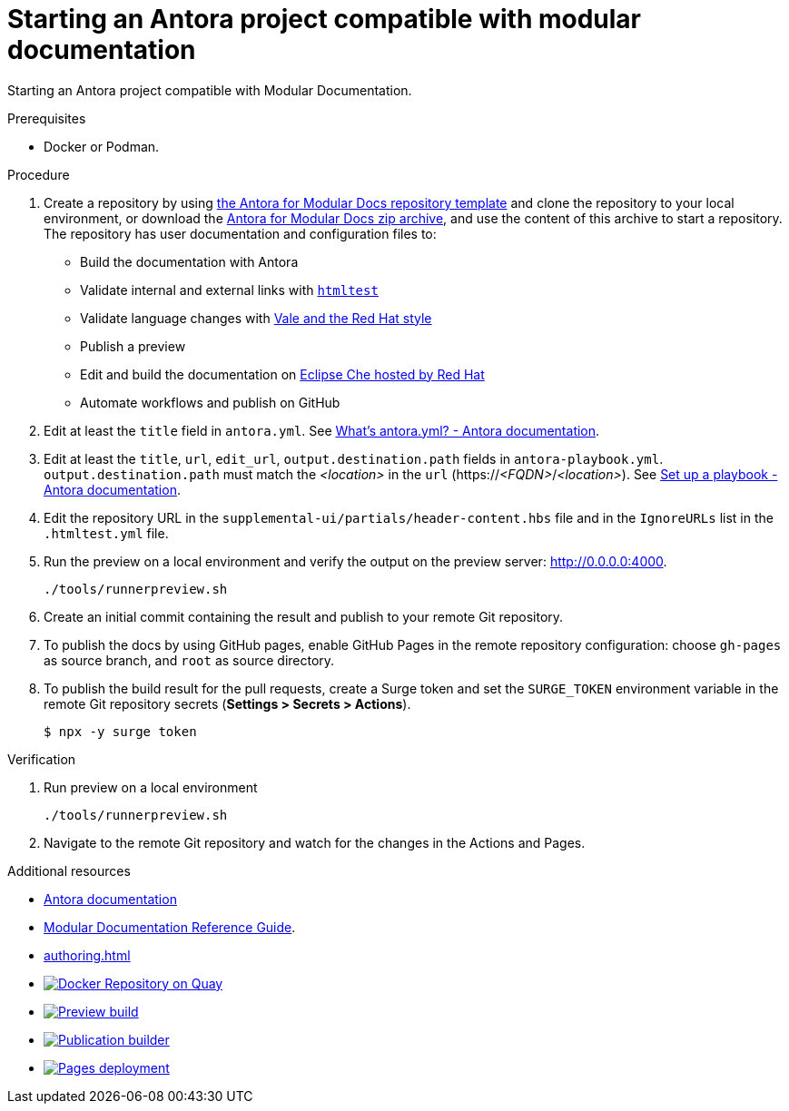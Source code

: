 :_module-type: PROCEDURE
:keywords: introduction, antora, modular documentation
:navtitle: Introduction
:page-aliases: end-user-guide:introduction

[id="proc_starting-an-antora-project-compatible-with-modular-documentation_{context}"]
= Starting an Antora project compatible with modular documentation

[role="_abstract"]
Starting an Antora project compatible with Modular Documentation.

.Prerequisites

* Docker or Podman.

.Procedure

. Create a repository by using link:https://github.com/antora-for-modular-docs/antora-for-modular-docs/generate[the Antora for Modular Docs repository template] and clone the repository to your local environment, or download the https://github.com/antora-for-modular-docs/antora-for-modular-docs/archive/refs/heads/main.zip[Antora for Modular Docs zip archive], and use the content of this archive to start a repository. The repository has user documentation and configuration files to:
* Build the documentation with Antora
* Validate internal and external links with link:https://github.com/wjdp/htmltest[`htmltest`]
* Validate language changes with link:https://redhat-documentation.github.io/vale-at-red-hat/[Vale and the Red Hat style]
* Publish a preview
* Edit and build the documentation on link:https://workspaces.openshift.com[Eclipse Che hosted by Red Hat]
* Automate workflows and publish on GitHub

. Edit at least the `title` field in `antora.yml`. See link:https://docs.antora.org/antora/latest/component-version-descriptor/[What’s antora.yml? - Antora documentation].

. Edit at least the `title`, `url`, `edit_url`, `output.destination.path` fields in `antora-playbook.yml`. `output.destination.path` must match the __<location>__ in the `url` (https://__<FQDN>__/__<location>__). See link:https://docs.antora.org/antora/latest/playbook/set-up-playbook/[Set up a playbook - Antora documentation].

. Edit the repository URL in the `supplemental-ui/partials/header-content.hbs` file and in the `IgnoreURLs` list in the `.htmltest.yml` file.

. Run the preview on a local environment and verify the output on the preview server: link:http://0.0.0.0:4000[].
+
----
./tools/runnerpreview.sh
----

. Create an initial commit containing the result and publish to your remote Git repository.

. To publish the docs by using GitHub pages, enable GitHub Pages in the remote repository configuration: choose `gh-pages` as source branch, and `root` as source directory.

. To publish the build result for the pull requests, create a Surge token and set the `SURGE_TOKEN` environment variable in the remote Git repository secrets (*Settings > Secrets > Actions*).
+
----
$ npx -y surge token
----


.Verification


. Run preview on a local environment
+
----
./tools/runnerpreview.sh
----

. Navigate to the remote Git repository and watch for the changes in the Actions and Pages.

[role="_additional-resources"]
.Additional resources

* link:https://docs.antora.org/[Antora documentation]
* link:https://redhat-documentation.github.io/modular-docs/[Modular Documentation Reference Guide].
* xref:authoring.adoc[]
* image:https://quay.io/repository/antoraformodulardocs/antora-for-modular-docs/status["Docker Repository on Quay", link="https://quay.io/repository/antoraformodulardocs/antora-for-modular-docs"]
* image:https://github.com/antora-for-modular-docs/antora-for-modular-docs/actions/workflows/preview-build.yml/badge.svg[Preview build,link=https://github.com/antora-for-modular-docs/antora-for-modular-docs/actions/workflows/preview-build.yaml]
*  image:https://github.com/antora-for-modular-docs/antora-for-modular-docs/actions/workflows/publication-builder.yml/badge.svg[Publication builder,link=https://github.com/antora-for-modular-docs/antora-for-modular-docs/actions/workflows/publication-builder.yaml]
* image:https://github.com/antora-for-modular-docs/antora-for-modular-docs/actions/workflows/pages/pages-build-deployment/badge.svg[Pages deployment,link=https://github.com/antora-for-modular-docs/antora-for-modular-docs/actions/workflows/pages/pages-build-deployment]

